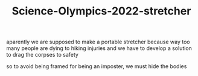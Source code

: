 #+TITLE:Science-Olympics-2022-stretcher

aparently we are supposed to make a portable stretcher because way too many people are dying to hiking injuries and we have to develop a solution to drag the corpses to safety

so to avoid being framed for being an imposter, we must hide the bodies
